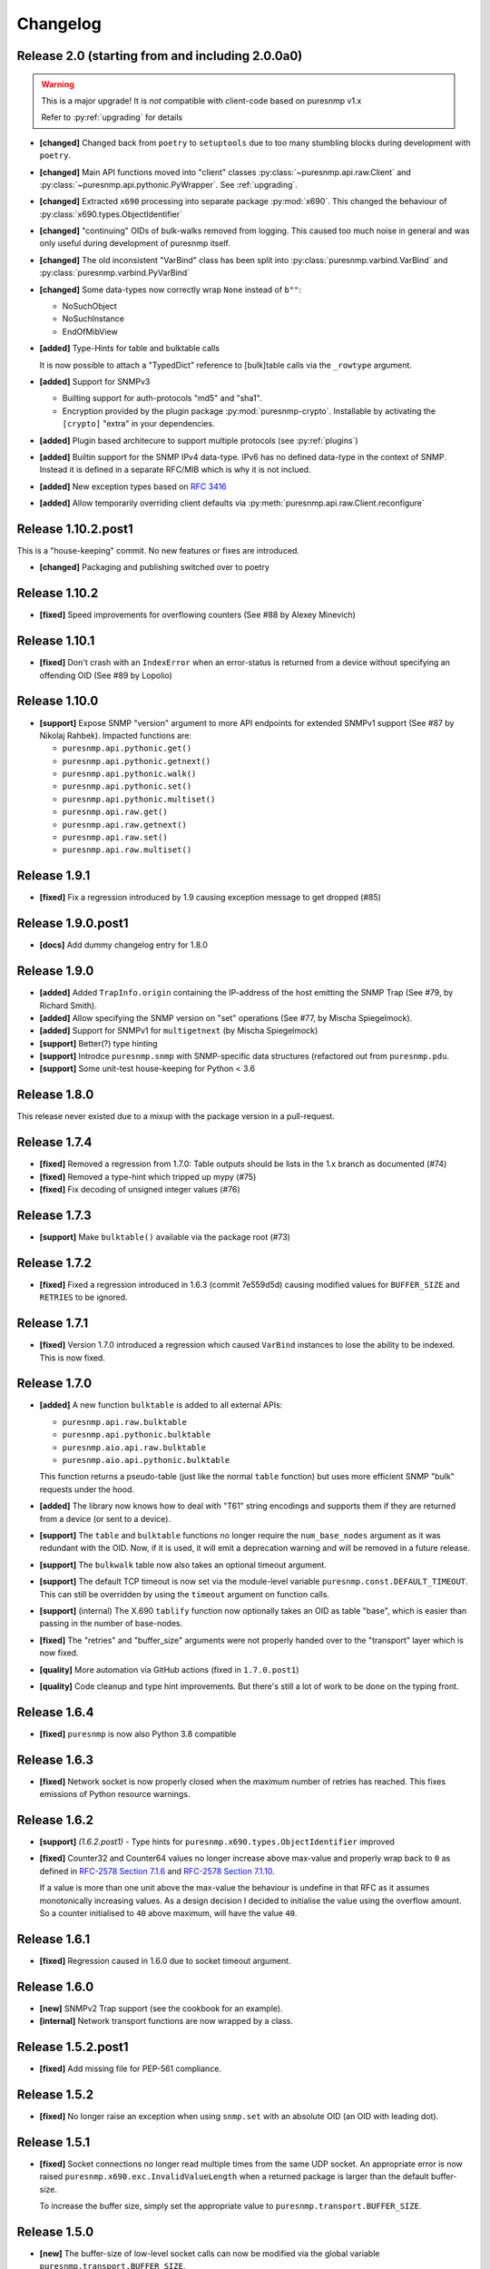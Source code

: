Changelog
=========

Release 2.0 (starting from and including 2.0.0a0)
~~~~~~~~~~~~~~~~~~~~~~~~~~~~~~~~~~~~~~~~~~~~~~~~~

.. warning::
    This is a major upgrade! It is *not* compatible with client-code based on
    puresnmp v1.x

    Refer to :py:ref:`upgrading` for details

* **[changed]** Changed back from ``poetry`` to ``setuptools`` due to too many
  stumbling blocks during development with ``poetry``.
* **[changed]** Main API functions moved into "client" classes
  :py:class:`~puresnmp.api.raw.Client` and
  :py:class:`~puresnmp.api.pythonic.PyWrapper`. See :ref:`upgrading`.
* **[changed]** Extracted ``x690`` processing into separate package
  :py:mod:`x690`. This changed the behaviour of
  :py:class:`x690.types.ObjectIdentifier`
* **[changed]** "continuing" OIDs of bulk-walks removed from logging. This
  caused too much noise in general and was only useful during development of
  puresnmp itself.
* **[changed]** The old inconsistent "VarBind" class has been split into
  :py:class:`puresnmp.varbind.VarBind` and
  :py:class:`puresnmp.varbind.PyVarBind`
* **[changed]** Some data-types now correctly wrap ``None`` instead of ``b""``:

  * NoSuchObject
  * NoSuchInstance
  * EndOfMibView

* **[added]** Type-Hints for table and bulktable calls

  It is now possible to attach a "TypedDict" reference to [bulk]table calls via
  the ``_rowtype`` argument.

* **[added]** Support for SNMPv3

  * Builting support for auth-protocols "md5" and "sha1".
  * Encryption provided by the plugin package :py:mod:`puresnmp-crypto`.
    Installable by activating the ``[crypto]`` "extra" in your dependencies.

* **[added]** Plugin based architecure to support multiple protocols (see
  :py:ref:`plugins`)
* **[added]** Builtin support for the SNMP IPv4 data-type. IPv6 has no defined
  data-type in the context of SNMP. Instead it is defined in a separate RFC/MIB
  which is why it is not inclued.
* **[added]** New exception types based on :rfc:`3416`
* **[added]** Allow temporarily overriding client defaults via
  :py:meth:`puresnmp.api.raw.Client.reconfigure`



Release 1.10.2.post1
~~~~~~~~~~~~~~~~~~~~

This is a "house-keeping" commit. No new features or fixes are introduced.

* **[changed]** Packaging and publishing switched over to poetry

Release 1.10.2
~~~~~~~~~~~~~~~~~~~

* **[fixed]** Speed improvements for overflowing counters (See #88 by Alexey
  Minevich)


Release 1.10.1
~~~~~~~~~~~~~~~~~~~

* **[fixed]** Don't crash with an ``IndexError`` when an error-status is
  returned from a device without specifying an offending OID (See #89 by
  Lopolio)


Release 1.10.0
~~~~~~~~~~~~~~~~~~~

* **[support]** Expose SNMP "version" argument to more API endpoints for
  extended SNMPv1 support (See #87 by Nikolaj Rahbek). Impacted functions are:

  * ``puresnmp.api.pythonic.get()``
  * ``puresnmp.api.pythonic.getnext()``
  * ``puresnmp.api.pythonic.walk()``
  * ``puresnmp.api.pythonic.set()``
  * ``puresnmp.api.pythonic.multiset()``
  * ``puresnmp.api.raw.get()``
  * ``puresnmp.api.raw.getnext()``
  * ``puresnmp.api.raw.set()``
  * ``puresnmp.api.raw.multiset()``


Release 1.9.1
~~~~~~~~~~~~~~~~~~~

* **[fixed]** Fix a regression introduced by 1.9 causing exception message to
  get dropped (#85)

Release 1.9.0.post1
~~~~~~~~~~~~~~~~~~~

* **[docs]** Add dummy changelog entry for 1.8.0

Release 1.9.0
~~~~~~~~~~~~~

* **[added]** Added ``TrapInfo.origin`` containing the IP-address of the host
  emitting the SNMP Trap (See #79, by Richard Smith).
* **[added]** Allow specifying the SNMP version on "set" operations (See #77,
  by Mischa Spiegelmock).
* **[added]** Support for SNMPv1 for ``multigetnext`` (by Mischa Spiegelmock)
* **[support]** Better(?) type hinting
* **[support]** Introdce ``puresnmp.snmp`` with SNMP-specific data structures
  (refactored out from ``puresnmp.pdu``.
* **[support]** Some unit-test house-keeping for Python < 3.6


Release 1.8.0
~~~~~~~~~~~~~

This release never existed due to a mixup with the package version in a
pull-request.

Release 1.7.4
~~~~~~~~~~~~~

* **[fixed]** Removed a regression from 1.7.0: Table outputs should be lists in
  the 1.x branch as documented (#74)
* **[fixed]** Removed a type-hint which tripped up mypy (#75)
* **[fixed]** Fix decoding of unsigned integer values (#76)


Release 1.7.3
~~~~~~~~~~~~~

* **[support]** Make ``bulktable()`` available via the package root (#73)

Release 1.7.2
~~~~~~~~~~~~~

* **[fixed]** Fixed a regression introduced in 1.6.3 (commit 7e559d5d) causing
  modified values for ``BUFFER_SIZE`` and ``RETRIES`` to be ignored.

Release 1.7.1
~~~~~~~~~~~~~

* **[fixed]** Version 1.7.0 introduced a regression which caused ``VarBind``
  instances to lose the ability to be indexed. This is now fixed.

Release 1.7.0
~~~~~~~~~~~~~

* **[added]** A new function ``bulktable`` is added to all external APIs:

  * ``puresnmp.api.raw.bulktable``
  * ``puresnmp.api.pythonic.bulktable``
  * ``puresnmp.aio.api.raw.bulktable``
  * ``puresnmp.aio.api.pythonic.bulktable``

  This function returns a pseudo-table (just like the normal ``table``
  function) but uses more efficient SNMP "bulk" requests under the hood.

* **[added]** The library now knows how to deal with "T61" string encodings and
  supports them if they are returned from a device (or sent to a device).
* **[support]** The ``table`` and ``bulktable`` functions no longer require the
  ``num_base_nodes`` argument as it was redundant with the OID. Now, if it is
  used, it will emit a deprecation warning and will be removed in a future
  release.
* **[support]** The ``bulkwalk`` table now also takes an optional timeout
  argument.
* **[support]** The default TCP timeout is now set via the module-level
  variable ``puresnmp.const.DEFAULT_TIMEOUT``. This can still be overridden by
  using the ``timeout`` argument on function calls.
* **[support]** (internal) The X.690 ``tablify`` function now optionally takes
  an OID as table "base", which is easier than passing in the number of
  base-nodes.
* **[fixed]** The "retries" and "buffer_size" arguments were not properly
  handed over to the "transport" layer which is now fixed.
* **[quality]** More automation via GitHub actions (fixed in ``1.7.0.post1``)
* **[quality]** Code cleanup and type hint improvements. But there's still a
  lot of work to be done on the typing front.

Release 1.6.4
~~~~~~~~~~~~~

* **[fixed]** ``puresnmp`` is now also Python 3.8 compatible


Release 1.6.3
~~~~~~~~~~~~~

* **[fixed]** Network socket is now properly closed when the maximum number of
  retries has reached. This fixes emissions of Python resource warnings.


Release 1.6.2
~~~~~~~~~~~~~

* **[support]** *(1.6.2.post1)* - Type hints for
  ``puresnmp.x690.types.ObjectIdentifier`` improved

* **[fixed]** Counter32 and Counter64 values no longer increase above max-value
  and properly wrap back to ``0`` as defined in `RFC-2578 Section 7.1.6
  <https://tools.ietf.org/html/rfc2578#section-7.1.6>`_ and `RFC-2578 Section
  7.1.10 <https://tools.ietf.org/html/rfc2578#section-7.1.10>`_.

  If a value is more than one unit above the max-value the behaviour is
  undefine in that RFC as it assumes monotonically increasing values. As a
  design decision I decided to initialise the value using the overflow amount.
  So a counter initialised to ``40`` above maximum, will have the value ``40``.

Release 1.6.1
~~~~~~~~~~~~~

* **[fixed]** Regression caused in 1.6.0 due to socket timeout argument.

Release 1.6.0
~~~~~~~~~~~~~

* **[new]** SNMPv2 Trap support (see the cookbook for an example).
* **[internal]** Network transport functions are now wrapped by a class.


Release 1.5.2.post1
~~~~~~~~~~~~~~~~~~~

* **[fixed]** Add missing file for PEP-561 compliance.


Release 1.5.2
~~~~~~~~~~~~~

* **[fixed]** No longer raise an exception when using ``snmp.set`` with an
  absolute OID (an OID with leading dot).


Release 1.5.1
~~~~~~~~~~~~~

* **[fixed]** Socket connections no longer read multiple times from the same
  UDP socket. An appropriate error is now raised
  ``puresnmp.x690.exc.InvalidValueLength`` when a returned package is larger
  than the default buffer-size.

  To increase the buffer size, simply set the appropriate value to
  ``puresnmp.transport.BUFFER_SIZE``.


Release 1.5.0
~~~~~~~~~~~~~

* **[new]** The buffer-size of low-level socket calls can now be modified via
  the global variable ``puresnmp.transport.BUFFER_SIZE``.
* **[new]** ``Sequence`` instances are now "sized" (it is now possible to call
  ``len()`` on a sequence).
* **[new]** Applied missing bugfixes to the async code (ensured that the aio
  API behaves the same way as the normal API).
* **[fix]** Properly handle ``endOfMibView`` markers in responses (Issue #54)
* **[fix]** Synced bugfixes of the non-async code with the async code. They
  should now behave identically.
* **[fix]** An error message in ``bulkget`` responses now shows the proper OID
  count.
* **[support]** Reading "ASCII/Hex" files in unit-tests is now a bit more
  flexible and can read more formats.


Release 1.4.1
~~~~~~~~~~~~~

* **[fix]** Fixed a regression which was introduced in ``v1.3.2``


Release 1.4.0
~~~~~~~~~~~~~

* **[new]** PEP 561 compliance (since 1.4.0.post1)
* **[new]** asyncio support via :py:mod:`puresnmp.aio` (Thanks to @acspike).
* **[new]** Much better error detail if the SNMP agent returns a response with
  an error-code. See :py:exc:`puresnmp.exc.ErrorResponse`.
* **[new]** The ``ObjectIdentifier`` class now has two convenience methods
  :py:meth:`~puresnmp.x690.types.ObjectIdentifier.childof` and
  :py:meth:`~puresnmp.x690.types.ObjectIdentifier.parentof`. They merely
  delegat to ``__contains__`` but can make code more readable.


Release 1.3.2
~~~~~~~~~~~~~

* **[fix]** Fixed a regression introduced by `v1.3.1` for Python < 3.6.


Release 1.3.1
~~~~~~~~~~~~~

* **[fix]** Fixed an endless loop caused by some network devices with broken
  SNMP implementations. This will now raise a `FaultySNMPImplementation`
  exception unless `errors=puresnmp.api.raw.ERRORS_WARN` is passed to `walk`
  operations.


Release 1.3.0
~~~~~~~~~~~~~

* **[new]** Python 2 support (Royce Mitchell).
* **[new]** Expose ``timeout`` argument in additional functions.
* **[new]** Walk operations now yield rows as they come in over the network
  instead of materialising them in memory (Royce Mitchell).
* **[new]** Introduce ``puresnmp.api.raw`` with same signatures as ``puresnmp``
  but for for non-pythonized output.
* **[new]** ``ObjectIdentifier.from_string`` now allows a leading ``.``.
* **[new]** Collections of ``ObjectIdentifier`` instances are now sortable.
* **[new]** Enforce ``str`` type in ``ObjectIdentifier.from_string``.
* **[new]** ``ObjectIdentifier`` now supports ``__len__``::

    len(ObjectIdentifier(1, 2, 3)) == 3

* **[new]** ``ObjectIdentifier`` instances can now be converted to ``int`` (if
  they only have one node)::

    int(ObjectIdentifier(5)) == 5

* **[new]** ``ObjectIdentifier`` instances can now be concatenated using
  ``+``::

    ObjectIdentifier(1) + ObjectIdentifier(2) == ObjectIdentifier(1, 2)

* **[new]** ``ObjectIdentifier`` instances are now indexable::

    ObjectIdentifier(1, 2, 3)[1] == ObjectIdentifier(2)

* **[new]** The SNMP type ``IpAddress`` is now properly transcoded to the
  Python ``IPv4Address`` type (via RFC3416).
* **[changed]** ``NonASN1Type`` is now deprectated. Use ``UnknownType`` instead
  (Royce Mitchell).
* **[fix]** ``ObjectIdentifier(0)`` is now correctly detected & transcoded.
* **[fix]** ``port`` no longer ignores the ``port`` argument.
* **[fix]** Avoid potential error in reported ``OctetString`` length.
* **[fix]** UDP connection retries are now handled properly.
* **[code-quality]** Improved type-hints.
* **[code-quality]** Update contribution guide, adding code-style rules. Added
  an appropriate ``pylintrc`` and fixed some style violations.


Release 1.2.1
~~~~~~~~~~~~~

* Clarify error message if a ``bulkwalk`` is requested with non-iterable OIDs.

Release 1.2.0
~~~~~~~~~~~~~

* Exposed access to the ``timeout`` value. Each SNMP call not takes an optional
  ``timeout`` value which specifies the timeout in seconds (Thomas Kirsch).


Release 1.1.0
~~~~~~~~~~~~~

* :py:func:`puresnmp.bulkwalk` and :py:func:`puresnmp.bulkget` have been implemented.
* More "cookbook" examples
* :py:func:`puresnmp.walk` and :py:func:`puresnmp.table` operations now return
  pythonized values (as it should be).
* Types are now properly detected. ``NonASN1Type`` should no longer show up.
* Walking over the end of the OID tree no longer raises an exception.
* SNMP ``TimeTicks`` are now parsed into :py:class:`datetime.timedelta` instances.
* ``port`` is now optional for ``GetNext`` requests (using ``161`` by default)
* VarBinds can now only be created with ``ObjectIdentifier`` or ``str`` instances as first element.
* :py:func:`puresnmp.multiwalk` is now more generic and the backbone of both ``bulkwalk`` and ``walk``.
* Fixed issue with ReadTheDocs
* More unit tests

Internal changes for better RFC3416 conformance
###############################################

* Using real PDU "type" values (tags).
* Renamed "error_code" to "error_status".
* Added error statuses from RFC3416.
* Opaque now inherits from OctetString.
* IpAddress now inherits from OctetString.
* Added support for Counter64 values.
* Raising an error when requesting too many varbinds.
* Renamed ``puresnmp.SnmpMessage`` to :py:class:`puresnmp.PDU`

Notable bugfixes on the 1.1.x branch
####################################

* Some internal types leaked to the outside. This is no longer the case (fixed
  in ``v1.1.1``)
* Raw packets are logged using the ``DEBUG`` level ("fixed" in ``v1.1.1``).
* Fixed encoding of long length values (fixed in ``v1.1.2``)
* ``v1.1.3`` added minor internal fixes.
* Fixed IP-Address Header (fixed in ``v1.1.4``)
* Fixed signed integers (fixed in ``v1.1.5``)
